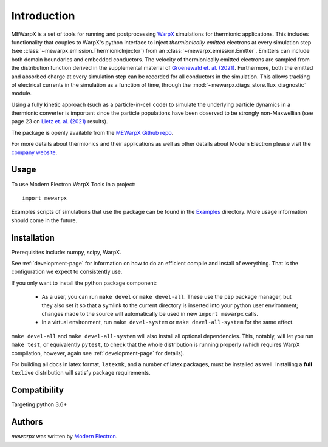 Introduction
============

MEWarpX is a set of tools for running and postprocessing
`WarpX <https://warpx.readthedocs.io/en/latest/index.html>`_ simulations for
thermionic applications. This includes functionality that couples to WarpX's
python interface to inject *thermionically emitted* electrons at every simulation
step (see :class:`~mewarpx.emission.ThermionicInjector`) from an
:class:`~mewarpx.emission.Emitter`. Emitters can include both domain
boundaries and embedded conductors. The velocity of thermionically emitted
electrons are sampled from the distribution function derived in the supplemental
material of `Groenewald et. al. (2021)
<https://journals.aps.org/pre/abstract/10.1103/PhysRevE.103.023207>`_.
Furthermore, both the emitted and absorbed charge at every simulation step can
be recorded for all conductors in the simulation. This allows tracking of
electrical currents in the simulation as a function of time, through the
:mod:`~mewarpx.diags_store.flux_diagnostic` module.

Using a fully kinetic approach (such as a particle-in-cell code) to simulate the
underlying particle dynamics in a thermionic converter is important since the
particle populations have been observed to be strongly non-Maxwellian (see
page 23 on `Lietz et. al. (2021)
<http://plasma-pici-doe.umich.edu/files/LTP_2021_booklet_v10a.pdf>`_ results).

The package is openly available from the `MEWarpX Github repo
<https://github.com/ModernElectron/WarpX>`_.

For more details about thermionics and their applications as well as other
details about Modern Electron please visit the `company website
<https://modernelectron.com/>`_.

Usage
-----

To use Modern Electron WarpX Tools in a project::

    import mewarpx

Examples scripts of simulations that use the package can be found in the
`Examples <https://github.com/ModernElectron/WarpX/tree/memaster/mewarpx/examples>`_
directory. More usage information should come in the future.

Installation
------------
Prerequisites include: numpy, scipy, WarpX.

See :ref:`development-page` for information on how to do an efficient compile
and install of everything. That is the configuration we expect to consistently
use.

If you only want to install the python package component:

  * As a user, you can run ``make devel`` or ``make devel-all``. These use the
    ``pip`` package manager, but they also set it so that a symlink to the
    current directory is inserted into your python user environment; changes
    made to the source will automatically be used in new ``import mewarpx``
    calls.
  * In a virtual environment, run ``make devel-system`` or ``make
    devel-all-system`` for the same effect.

``make devel-all`` and ``make devel-all-system`` will also install all optional
dependencies. This, notably, will let you run ``make test``, or equivalently
``pytest``, to check that the whole distribution is running properly (which
requires WarpX compilation, however, again see :ref:`development-page` for
details).

For building all docs in latex format, ``latexmk``, and a number of latex
packages, must be installed as well. Installing a **full** ``texlive``
distribution will satisfy package requirements.

Compatibility
-------------

Targeting python 3.6+

Authors
-------

`mewarpx` was written by `Modern Electron <peter.scherpelz@modernelectron.com>`_.
